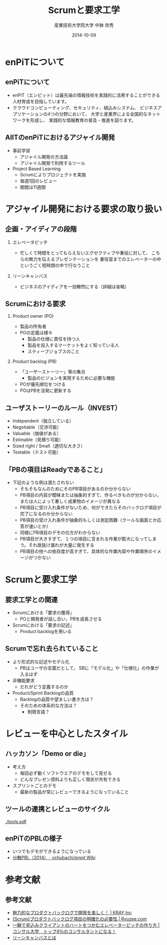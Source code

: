 #+TITLE: Scrumと要求工学
#+AUTHOR: 産業技術大学院大学 \linebreak 中鉢 欣秀
#+DATE: 2014-10-09
#+BEAMER_THEME: Madrid
#+OPTIONS: toc:nil
#+OPTIONS: H:2
#+OPTIONS: ^:nil
#+COLUMNS: %45ITEM %10BEAMER_ENV(Env) %10BEAMER_ACT(Act) %4BEAMER_COL(Col) %8BEAMER_OPT(Opt)
#+PROPERTY: BEAMER_col_ALL 0.1 0.2 0.3 0.4 0.5 0.6 0.7 0.8 0.9 0.0 :ETC
# #+LaTeX_CLASS_OPTIONS: [14pt]


* enPiTについて
** enPiTについて
  - enPiT（エンピット）は最先端の情報技術を実践的に活用することができる
    人材育成を目指しています。
  - クラウドコンピューティング、セキュリティ、組込みシステム、
    ビジネスアプリケーションの4つの分野において、
    大学と産業界による全国的なネットワークを形成し、
    実践的な情報教育の普及・推進を図ります。

** AIITのenPiTにおけるアジャイル開発
    - 事前学習
      - アジャイル開発の方法論
      - アジャイル開発で利用するツール
    - Project Based Learning
      - Scrumによりプロジェクトを実施
      - 毎週1回のレビュー
      - 期間は11週間

* アジャイル開発における要求の取り扱い
** 企画・アイディアの段階
*** エレベータピッチ
     - 忙しくて時間をとってもらえないエグゼクティブや重役に対して、
       こちらの無力を伝えるプレゼンテーションを
       重役室までのエレベーターの中というごく短時間の中で行なうこと
*** リーンキャンバス
     - ビジネスのアイディアを一目瞭然にする（詳細は省略）

** Scrumにおける要求
*** Product owner (PO)
     - 製品の所有者
     - POの定義は様々
       - 製品の仕様に責任を持つ人
       - 製品を投入するマーケットをよく知っている人
       - スティーブジョブスのこと
*** Product backlog (PB)
     - 「ユーザーストーリー」等の集合
       - 製品のビジョンを実現するために必要な機能
     - POが優先順位をつける
     - POはPBを活発に更新する

** ユーザストーリーのルール（INVEST）
   - Independent（独立している）
   - Negotiable（交渉可能）
   - Valuable（価値がある）
   - Estimable（見積り可能）
   - Sized right / Small（適切な大きさ）
   - Testable（テスト可能）

** 「PBの項目はReadyであること」
   - 下記のような例は満たされない
     - そもそもなんのためにそのPB項目があるのか分からない
     - PB項目の内容が曖昧または抽象的すぎて、作るべきものが分からない。または人によって著しく成果物のイメージが異なる
     - PB項目に受け入れ条件がないため、何ができたらそのバックログ項目が完了になるのか分からない
     - PB項目の受け入れ条件が抽象的もしくは測定困難（クールな画面とか応答が速いとか）
     - 同様にPB項目のデモの仕方がわからない
     - PB項目が大きすぎて、１つの項目に含まれる作業が膨大になってしまう。それ故抜け漏れが大量に発生する
     - PB項目の他への依存度が高すぎて、具体的な作業内容や作業順序のイメージがつかない

* COMMENT Doneの定義
  - 「出荷可能な製品」を作成するために実施しなければいけないことの一覧
    - 例
      - ユニットテストのカバー率N%
      - ドキュメンテーション（リリースノート等）
  - Doneの定義なくしてScrumはありえない

** Product backlogとSprint backlog
   - Product backlogの理解と成長
     - 開発チームはPOの話を理解する
     - POは開発チームが納得するまで説明する
     - 両者は共同してPBを「gloom」する
   - Sprint backlogの作成
     - Sprintとは，優先順位に従い，
       PBの一部を実装するtime box
     - PBを実現するための作業を
       Sprint backlogに落としこむ

* Scrumと要求工学
** 要求工学との関連
   - Scrumにおける「要求の獲得」
     - POと開発者が話し合い，PBを成長させる
   - Scrumにおける「要求の記述」
     - Product backlogを用いる

** Scrumで忘れ去られていること
   - より形式的な記述やモデル化
     - PBはユーザの言葉だとして，
       SBに「モデル化」や「仕様化」の作業が入るはず
   - 非機能要求
     - だれがどう定義するのか
   - Product/Sprint Backlogの品質
     - Backlogの品質や望ましい書き方は？
     - そのための体系的な方法は？
       - 制限言語？
     
** COMMENT Product ownerの教育
   - 要求を出す側の教育
   - バックロググルーミング
     - POとの会議体
     - POからの要求の引き出し方
     - 円滑にPOと対話するスキル

* レビューを中心としたスタイル
** ハッカソン「Demo or die」
   - 考え方
     - 毎回必ず動くソフトウエアのデモをして見せる
     - どんなプレゼン資料よりも正しく現状が共有できる
   - スプリントごとのデモ
     - 最新の製品が常にレビューできるようになっていること

** ツールの連携とレビューのサイクル

#+CAPTION: Tools used in enPiT Program.
#+NAME:   fig:tools
#+ATTR_LATEX: :width .75\linewidth
[[./tools.pdf]]
  
** enPiTのPBLの様子
   - いつでもデモができるようになっている
   - [[https://github.com/ychubachi/enpit/wiki/%E5%88%86%E6%95%A3PBL%EF%BC%882014%EF%BC%89][分散PBL（2014） · ychubachi/enpit Wiki]]

* 参考文献
** 参考文献
  - [[http://kray.jp/blog/attractive-product-backlog/][魅力的なプロダクトバックログで開発を楽しく！ | KRAY Inc]]
  - [[http://www.ryuzee.com/contents/blog/5024][{Scrum}プロダクトバックログ項目の明確化の必要性 | Ryuzee.com]]
  - [[http://master-consultant.jp/%E3%82%A8%E3%83%AC%E3%83%99%E3%83%BC%E3%82%BF%E3%83%BC%E3%83%94%E3%83%83%E3%83%81%E3%81%AE%E4%BD%9C%E3%82%8A%E6%96%B9/][一瞬で見込みクライアントのハートをつかむエレベーターピッチの作り方 | コンサル大学　トップ4％のコンサルタントになる！]]
  - [[http://www.slideshare.net/studytech/ss-23454300][リーンキャンバスとは]]
    
